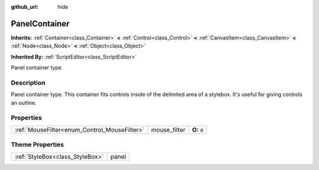 :github_url: hide

.. Generated automatically by doc/tools/makerst.py in Godot's source tree.
.. DO NOT EDIT THIS FILE, but the PanelContainer.xml source instead.
.. The source is found in doc/classes or modules/<name>/doc_classes.

.. _class_PanelContainer:

PanelContainer
==============

**Inherits:** :ref:`Container<class_Container>` **<** :ref:`Control<class_Control>` **<** :ref:`CanvasItem<class_CanvasItem>` **<** :ref:`Node<class_Node>` **<** :ref:`Object<class_Object>`

**Inherited By:** :ref:`ScriptEditor<class_ScriptEditor>`

Panel container type.

Description
-----------

Panel container type. This container fits controls inside of the delimited area of a stylebox. It's useful for giving controls an outline.

Properties
----------

+----------------------------------------------+--------------+--------------+
| :ref:`MouseFilter<enum_Control_MouseFilter>` | mouse_filter | **O:** ``0`` |
+----------------------------------------------+--------------+--------------+

Theme Properties
----------------

+---------------------------------+-------+
| :ref:`StyleBox<class_StyleBox>` | panel |
+---------------------------------+-------+

